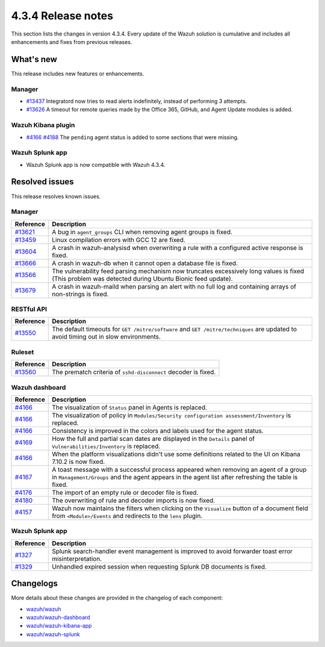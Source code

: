 .. Copyright (C) 2021 Wazuh, Inc.

.. meta::
      :description: Wazuh 4.3.4 has been released. Check out our release notes to discover the changes and additions of this release.

.. _release_4_3_4:

4.3.4 Release notes
===================

This section lists the changes in version 4.3.4. Every update of the Wazuh solution is cumulative and includes all enhancements and fixes from previous releases.

What's new
----------

This release includes new features or enhancements.


Manager
^^^^^^^

- `#13437 <https://github.com/wazuh/wazuh/pull/13437>`_ Integratord now tries to read alerts indefinitely, instead of performing 3 attempts.
- `#13626 <https://github.com/wazuh/wazuh/pull/13626>`_ A timeout for remote queries made by the Office 365, GitHub, and Agent Update modules is added.


Wazuh Kibana plugin
^^^^^^^^^^^^^^^^^^^

- `#4166 <https://github.com/wazuh/wazuh-kibana-app/pull/4166>`_ `#4188 <https://github.com/wazuh/wazuh-kibana-app/pull/4188>`_ The ``pending`` agent status is added to some sections that were missing.


Wazuh Splunk app
^^^^^^^^^^^^^^^^

- Wazuh Splunk app is now compatible with Wazuh 4.3.4. 


Resolved issues
---------------

This release resolves known issues. 

Manager
^^^^^^^

==============================================================    =============
Reference                                                         Description
==============================================================    =============
`#13621 <https://github.com/wazuh/wazuh/pull/13621>`_             A bug in ``agent_groups`` CLI when removing agent groups is fixed.
`#13459 <https://github.com/wazuh/wazuh/pull/13459>`_             Linux compilation errors with GCC 12 are fixed.
`#13604 <https://github.com/wazuh/wazuh/pull/13604>`_             A crash in wazuh-analysisd when overwriting a rule with a configured active response is fixed.
`#13666 <https://github.com/wazuh/wazuh/pull/13666>`_             A crash in wazuh-db when it cannot open a database file is fixed. 
`#13566 <https://github.com/wazuh/wazuh/pull/13566>`_             The vulnerability feed parsing mechanism now truncates excessively long values is fixed (This problem was detected during Ubuntu Bionic feed update).
`#13679 <https://github.com/wazuh/wazuh/pull/13679>`_             A crash in wazuh-maild when parsing an alert with no full log and containing arrays of non-strings is fixed.
==============================================================    =============


RESTful API
^^^^^^^^^^^

==============================================================    =============
Reference                                                         Description
==============================================================    =============
`#13550 <https://github.com/wazuh/wazuh/pull/13550>`_             The default timeouts for ``GET /mitre/software`` and ``GET /mitre/techniques`` are updated to avoid timing out in slow environments.
==============================================================    =============

Ruleset
^^^^^^^

==============================================================    =============
Reference                                                         Description
==============================================================    =============
`#13560 <https://github.com/wazuh/wazuh/pull/13560>`_             The prematch criteria of ``sshd-disconnect`` decoder is fixed.
==============================================================    =============


Wazuh dashboard
^^^^^^^^^^^^^^^

==============================================================    =============
Reference                                                         Description
==============================================================    =============
`#4166 <https://github.com/wazuh/wazuh-kibana-app/pull/4166>`_    The visualization of ``Status`` panel in Agents is replaced.
`#4166 <https://github.com/wazuh/wazuh-kibana-app/pull/4166>`_    The visualization of policy in ``Modules/Security configuration assessment/Inventory`` is replaced.
`#4166 <https://github.com/wazuh/wazuh-kibana-app/pull/4166>`_    Consistency is improved in the colors and labels used for the agent status.
`#4169 <https://github.com/wazuh/wazuh-kibana-app/pull/4169>`_    How the full and partial scan dates are displayed in the ``Details`` panel of ``Vulnerabilities/Inventory`` is replaced.
`#4166 <https://github.com/wazuh/wazuh-kibana-app/pull/4166>`_    When the platform visualizations didn't use some definitions related to the UI on Kibana 7.10.2 is now fixed.
`#4167 <https://github.com/wazuh/wazuh-kibana-app/pull/4167>`_    A toast message with a successful process appeared when removing an agent of a group in ``Management/Groups`` and the agent appears in the agent list after refreshing the table is fixed.
`#4176 <https://github.com/wazuh/wazuh-kibana-app/pull/4176>`_    The import of an empty rule or decoder file is fixed.
`#4180 <https://github.com/wazuh/wazuh-kibana-app/pull/4180>`_    The overwriting of rule and decoder imports is now fixed.
`#4157 <https://github.com/wazuh/wazuh-kibana-app/pull/4157>`_    Wazuh now maintains the filters when clicking on the ``Visualize`` button of a document field from ``<Module>/Events`` and redirects to the ``lens`` plugin.
==============================================================    =============


Wazuh Splunk app
^^^^^^^^^^^^^^^^

==============================================================    =============
Reference                                                         Description
==============================================================    =============
`#1327 <https://github.com/wazuh/wazuh-splunk/pull/1327>`_        Splunk search-handler event management is improved to avoid forwarder toast error misinterpretation.
`#1329 <https://github.com/wazuh/wazuh-splunk/pull/1329>`_        Unhandled expired session when requesting Splunk DB documents is fixed.
==============================================================    =============


Changelogs
----------

More details about these changes are provided in the changelog of each component:

- `wazuh/wazuh <https://github.com/wazuh/wazuh/blob/v4.3.4/CHANGELOG.md>`_
- `wazuh/wazuh-dashboard <https://github.com/wazuh/wazuh-kibana-app/blob/v4.3.4-1.2.0-wzd/CHANGELOG.md>`_
- `wazuh/wazuh-kibana-app <https://github.com/wazuh/wazuh-kibana-app/blob/v4.3.4-7.17.3/CHANGELOG.md>`_
- `wazuh/wazuh-splunk <https://github.com/wazuh/wazuh-splunk/blob/v4.3.4-8.2.6/CHANGELOG.md>`_